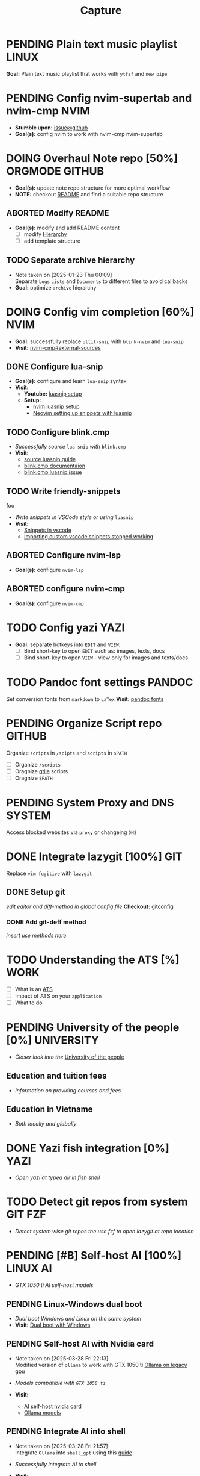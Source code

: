 #+TITLE: Capture
#+DESCRIPTION: Captures and Quick notes

* PENDING Plain text music playlist :LINUX:

*Goal:* Plain text music playlist that works with ~ytfzf~ and ~new pipe~

* PENDING Config nvim-supertab and nvim-cmp :NVIM:

- *Stumble upon:* [[https://github.com/hrsh7th/nvim-cmp/issues/179][issue@github]]
- *Goal(s):* config nvim to work with nvim-cmp nvim-supertab

* DOING Overhaul Note repo [50%] :ORGMODE:GITHUB:
DEADLINE: <2025-04-21 Mon 22:00>

- *Goal(s):* update note repo structure for more optimal workflow
- *NOTE:* checkout [[./README.org][README]] and find a suitable repo structure

** ABORTED Modify README
CLOSED: [2025-04-11 Fri 21:41]

- *Goal(s):* modify and add README content
  - [ ] modify [[./README.org::repo-hierarchy][Hierarchy]]
  - [ ] add template structure

** TODO Separate archive hierarchy
- Note taken on [2025-01-23 Thu 00:09] \\
  Separate ~Logs~ ~Lists~ and ~Documents~ to different files to avoid callbacks
- *Goal:* optimize ~archive~ hierarchy

* DOING Config vim completion [60%] :NVIM:

- *Goal:* successfully replace ~ultil-snip~ with ~blink-nvim~ and ~lua-snip~
- *Visit:* [[https://a.opnxng.com/exchange/vi.stackexchange.com/questions/41733/how-to-set-up-luasnip-in-neovim-w-lsp-zero][nvim-cmp#external-sources]]

** DONE Configure lua-snip
CLOSED: [2025-04-19 Sat 06:11] DEADLINE: <2025-04-18 Fri 19:00>

- *Goal(s):* configure and learn ~lua-snip~ syntax
- *Visit:*
   - *Youtube:* [[https://youtube.com/watch?v=GxnBIRl9UmA][luasnip setup]]
   - *Setup:*
     - [[https://evesdropper.dev/files/luasnip/ultisnips-to-luasnip/][nvim luasnip setup]]
     - [[https://sbulav.github.io/vim/neovim-setting-up-luasnip/][Neovim setting up snippets with luasnip]]

** TODO Configure blink.cmp
DEADLINE: <2025-04-21 Mon 19:00>

- /Successfully source/ ~lua-snip~ /with/ ~blink.cmp~
- *Visit:* 
   - [[https://cmp.saghen.dev/configuration/snippets#luasnip][source luasnip guide]]
   - [[https://cmp.saghen.dev/configuration/snippets#luasnip][blink.cmp documentaion]]
   - [[https://github.com/Saghen/blink.cmp/discussions/1391][blink.cmp luasnip issue]]

** TODO Write friendly-snippets
DEADLINE: <2025-04-22 Tue 18:30>
foo
- /Write snippets in VSCode style or using/ ~luasnip~
- *Visit:*
   - [[https://code.visualstudio.com/docs/editor/userdefinedsnippets][Snippets in vscode]]
   - [[https://github.com/L3MON4D3/LuaSnip/issues/281][Importing custom vscode snippets stopped working]]

** ABORTED Configure nvim-lsp
CLOSED: [2025-03-16 Sun 20:23]

- *Goal(s):* configure ~nvim-lsp~

** ABORTED configure nvim-cmp
CLOSED: [2025-03-16 Sun 20:23]

- *Goal(s):* configure ~nvim-cmp~

* TODO Config yazi :YAZI:

- *Goal:* separate hotkeys into ~EDIT~ and ~VIEW~:
  - [ ] Bind short-key to open ~EDIT~ such as: images, texts, docs
  - [ ] Bind short-key to open ~VIEW~ - view only for images and texts/docs

* TODO Pandoc font settings :PANDOC:

Set conversion fonts from ~markdown~ to ~LaTex~
*Visit:* [[https://a.opnxng.com/exchange/tex.stackexchange.com/questions/234786/how-to-set-a-font-family-with-pandoc][pandoc fonts]]

* PENDING Organize Script repo :GITHUB:

Organize ~scripts~ in ~/scipts~ and ~scripts~ in ~$PATH~
  - [ ] Organize ~/scripts~
  - [ ] Oragnize [[file:/home/whammou/notes/capture.org::*Qtile scripts][qtile]] scripts
  - [ ] Oragnize ~$PATH~

* PENDING System Proxy and DNS :SYSTEM:

Access blocked websites via ~proxy~ or changeing ~DNS~

* DONE Integrate lazygit [100%] :GIT:
CLOSED: [2025-04-19 Sat 17:50]

Replace ~vim-fugitive~ with ~lazygit~

** DONE Setup git
CLOSED: [2025-04-19 Sat 17:50]

/edit editor and diff-method in global config file/
*Checkout:* [[file:/home/whammou/.gitconfig][gitconfig]]

*** DONE Add git-deff method
CLOSED: [2025-04-19 Sat 17:50]

/insert use methods here/

* TODO Understanding the ATS [%] :WORK:

- [ ] What is an [[https://www.jobscan.co/blog/8-things-you-need-to-know-about-applicant-tracking-systems/][ATS]]
- [ ] Impact of ATS on your ~application~
- [ ] What to do

* PENDING University of the people [0%] :UNIVERSITY:

- /Closer look into the/ [[https://www.uopeople.edu/][University of the people]]

** Education and tuition fees

- /Information on providing courses and fees/

** Education in Vietname

- /Both locally and globally/

* DONE Yazi fish integration [0%] :YAZI:
CLOSED: [2025-04-19 Sat 17:49] DEADLINE: <2025-04-19 Sat 17:00>

- /Open yazi at typed dir in fish shell/

* TODO Detect git repos from system :GIT:FZF:

- /Detect system wise git repos the use fzf to open lazygit at repo location/

* PENDING [#B] Self-host AI [100%] :LINUX:AI:
CLOSED: [2025-04-19 Sat 17:51]

- /GTX 1050 ti AI self-host models/

** PENDING Linux-Windows dual boot
CLOSED: [2025-04-19 Sat 17:51]

- /Dual boot Windows and Linux on the same system/
- *Visit:* [[https://wiki.archlinux.org/title/Dual_boot_with_Windows][Dual boot with Windows]]

** PENDING Self-host AI with Nvidia card
CLOSED: [2025-04-19 Sat 17:51]
- Note taken on [2025-03-28 Fri 22:13] \\
  Modified version of ~ollama~ to work with GTX 1050 ti [[https://github.com/ollama/ollama/issues/2332][Ollama on legacy gpu]]

- /Models compatible with ~GTX 1050 ti~/
- *Visit:*
  - [[https://discuss.techlore.tech/t/possible-to-use-nvidia-gtx-card-for-self-hosted-ai/8454/4][AI self-host nvidia card]]
  - [[https://ollama.com/search][Ollama models]]

** PENDING Integrate AI into shell
CLOSED: [2025-04-19 Sat 17:52]
- Note taken on [2025-03-28 Fri 21:57] \\
  Integrate ~Ollama~ into ~shell_gpt~ using this [[https://github.com/TheR1D/shell_gpt/wiki/Ollama][guide]] 

- /Successfully integrate AI to shell/
- *Visit:* 
  - [[https://github.com/danielmiessler/fabric][Fabric@github]]
  - [[https://github.com/TheR1D/shell_gpt][Shell_gpt@github]]

* ABORTED [#D] Men eyebrows care :SELFCARE:
CLOSED: [2025-04-08 Tue 18:46] DEADLINE: <2025-04-05 Sat 22:00>

- /Suggestions for eyebrows-care/

* TODO Optimal sleep time :SELFCARE:
DEADLINE: <2025-04-22 Tue 22:00 -2h>
:PROPERTIES:
:ID:       b7abea60-bd6a-4bb4-9aa6-5e7ccfa0ace5
:END:

- /Research optimal sleep time/
- *Visit:* [[https://youtube.com/watch?v=q7amXedTasQ][Sleep hygeines and habbits]]

* DONE [#B] Orgmode-nvim agenda custom commands :NVIM:ORGMODE:
CLOSED: [2025-04-13 Sun 17:51] DEADLINE: <2025-04-12 Sat 23:00>
- Note taken on [2025-03-27 Thu 09:27] \\
  check org_agenda_custom_commands

- /Create org_agenda_custom_commands custom cammands/
- *Visit:* [[https://nvim-orgmode.github.io/configuration][nvim-orgmode documentations]]

* TODO Lazyvim disable plugins :NVIM:

- /Disable unused plugins in ~lazyvim~/
- *Visit:* [[https://www.lazyvim.org/configuration/plugins#-disabling-plugins][Disable plugins - Lazyvim]]

#+BEGIN_lua
return {
  -- disable trouble
  { "folke/trouble.nvim", enabled = false },
}
#+END_lua

* TODO Qtile spawn keybind :QTILE:
DEADLINE: <2025-04-22 Tue 22:00>

- /Create ~default_spawn~ keybind for qtile [[file:~/.config/qtile/settings/keymaps.py][~keymaps~]]/

* ABORTED Orgmode desktop notification :ORGMODE:
CLOSED: [2025-04-01 Tue 15:37] DEADLINE: <2025-03-31 Mon 22:00>
- Note taken on [2025-03-29 Sat 13:45] \\
  The following [[https://nvim-orgmode.github.io/configuration#cron][guide]] is written for ~cron~. Modify to work with ~systemd~

- /Integrate ~orgmode-notification~ to ~system~/

* TODO Qutebrowser profiles :QUTEBROWSER:
DEADLINE: <2025-04-22 Tue 22:00>

- /Setup qutebrowser-profiles for better session managements/

* TODO English doc :SOCIAL:
DEADLINE: <2025-04-22 Tue 23:00>
:PROPERTIES:
:ID:       6aaa4c17-f24d-4c4b-8956-d2884a404563
:END:

* ABORTED Config gitbare at dotfiles :GIT:
CLOSED: [2025-04-20 Sun 23:41]

- /Make/ ~dotfiles~ /.gitbare/

* DONE Fetch yt-dl format :LINUX:
CLOSED: [2025-04-09 Wed 17:46]

- /fetch video decoding format/
  - [x] No support for av1 codec profile 0
  - [x] yt-dl [[file:~/.config/ytdl/conf][config]]
  - [x] [[https://github.com/Benexl/yt-x?tab=readme-ov-file][yt-x yt-dl implement]]

* TODO Search more efficiently :LINUX:
:PROPERTIES:
:ID:       995adf02-30af-429f-94ca-56e405e15914
:END:

- /Use advances search methods in search engines/

* DONE Hardware Acceleration :QUTEBROWSER:
CLOSED: [2025-04-18 Fri 14:16] DEADLINE: <2025-04-16 Wed 16:00>

- /Enable hardware acceleration/
- *Visit:* [[https://wiki.archlinux.org/title/Hardware_video_acceleration][Hardware acceleration doc]]

* ABORTED Qutebrowser daemon :QUTEBROWSER:
CLOSED: [2025-04-20 Sun 23:39] DEADLINE: <2025-04-21 Mon 22:00>

- /Check out Qutebrowser-daemon script/
- *Visit:* [[https://gist.github.com/knatsakis/8cf329853330893cd2d7fa3dbd5692b0][qutebrowse-daemon script]]

* DONE Ignore yt-x watchlist :YTX:
CLOSED: [2025-04-14 Mon 21:53] DEADLINE: <2025-04-14 Mon 21:00>

- /Add watchlist file to/ ~gitignore~

* TODO Auto commit repo :GIT:
DEADLINE: <2025-04-21 Mon 20:00>
:PROPERTIES:
:ID:       1c814ec1-f296-4b5a-8631-2a0d970d14a0
:END:

- /Write scripts for:/
  - [ ] Write auto commit message
  - [ ] Auto pulling
  - [ ] Auto pushing

* TODO Connect to running nvim server :NVIM:

- /Connect to running/ ~nvim-server~ /apply to/ ~orgmode~
- *Visit:* [[https://github.com/neovim/neovim/issues/5035][github.com#\:connect-to-nvim-server]]

* TODO Working with youtube [%] :LINUX:YOUTUBE:

- /Use youtube for documentation/
  - Youtube [[https://github.com/yt-dlp/yt-dlp?tab=readme-ov-file][cli-downloader]]
  - Youtube [[https://developers.google.com/youtube/player_parameters?csw=1#Parameters][player-parameters]]

